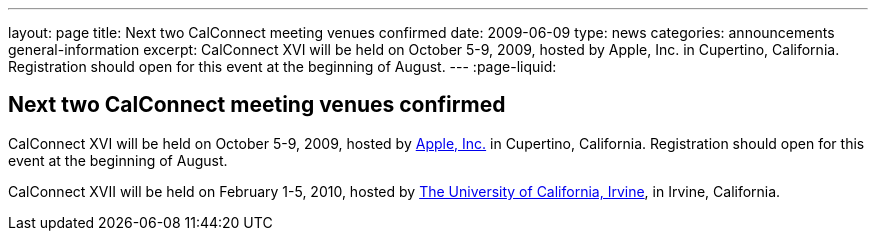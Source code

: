 ---
layout: page
title: Next two CalConnect meeting venues confirmed
date: 2009-06-09
type: news
categories: announcements general-information
excerpt: CalConnect XVI will be held on October 5-9, 2009, hosted by Apple, Inc. in Cupertino, California. Registration should open for this event at the beginning of August.
---
:page-liquid:

== Next two CalConnect meeting venues confirmed

CalConnect XVI will be held on October 5-9, 2009, hosted by http://www.apple.com[Apple, Inc.] in Cupertino, California. Registration should open for this event at the beginning of August.

CalConnect XVII will be held on February 1-5, 2010, hosted by http://www.uci.edu[The University of California, Irvine], in Irvine, California.

